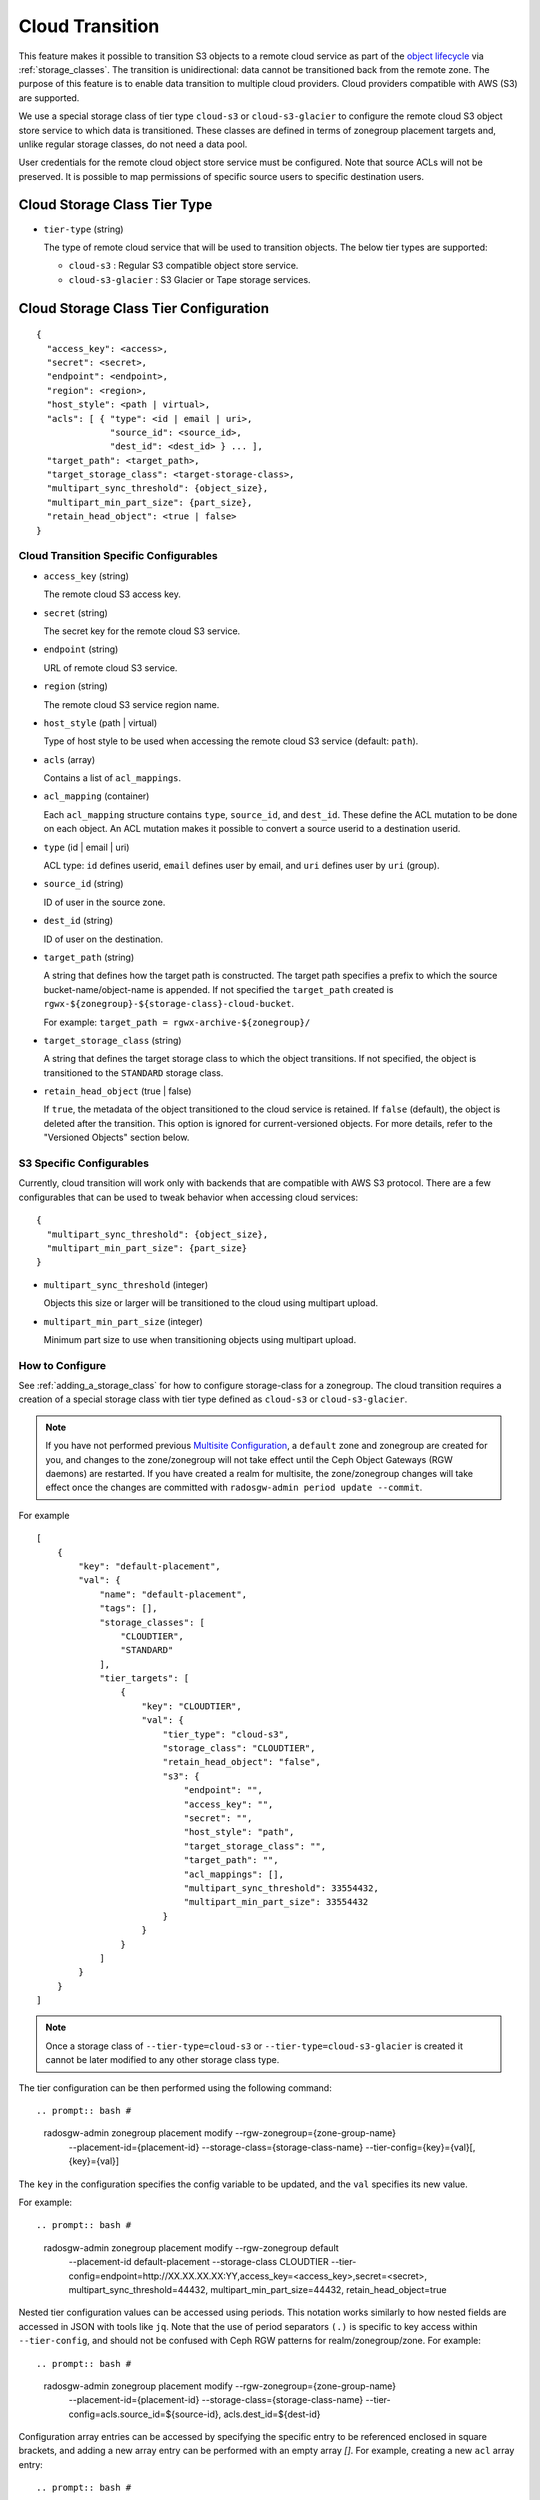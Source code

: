 ================
Cloud Transition
================

This feature makes it possible to transition S3 objects to a remote cloud
service as part of the `object lifecycle
<https://docs.aws.amazon.com/AmazonS3/latest/dev/object-lifecycle-mgmt.html>`_
via :ref:`storage_classes`. The transition is unidirectional: data cannot be
transitioned back from the remote zone. The purpose of this feature is to
enable data transition to multiple cloud providers. Cloud providers compatible
with AWS (S3) are supported.

We use a special storage class of tier type ``cloud-s3`` or
``cloud-s3-glacier`` to configure the remote cloud S3 object store service to
which data is transitioned. These classes are defined in terms of zonegroup
placement targets and, unlike regular storage classes, do not need a data pool.

User credentials for the remote cloud object store service must be
configured. Note that source ACLs will not be preserved. It is possible
to map permissions of specific source users to specific destination users.


Cloud Storage Class Tier Type
-----------------------------

* ``tier-type`` (string)

  The type of remote cloud service that will be used to transition objects.
  The below tier types are supported:

  * ``cloud-s3`` : Regular S3 compatible object store service.

  * ``cloud-s3-glacier`` : S3 Glacier or Tape storage services.


Cloud Storage Class Tier Configuration
--------------------------------------

::

  {
    "access_key": <access>,
    "secret": <secret>,
    "endpoint": <endpoint>,
    "region": <region>,
    "host_style": <path | virtual>,
    "acls": [ { "type": <id | email | uri>,
                "source_id": <source_id>,
                "dest_id": <dest_id> } ... ],
    "target_path": <target_path>,
    "target_storage_class": <target-storage-class>,
    "multipart_sync_threshold": {object_size},
    "multipart_min_part_size": {part_size},
    "retain_head_object": <true | false>
  }


Cloud Transition Specific Configurables
~~~~~~~~~~~~~~~~~~~~~~~~~~~~~~~~~~~~~~~

* ``access_key`` (string)

  The remote cloud S3 access key.

* ``secret`` (string)

  The secret key for the remote cloud S3 service.

* ``endpoint`` (string)

  URL of remote cloud S3 service.

* ``region`` (string)

  The remote cloud S3 service region name.

* ``host_style`` (path | virtual)

  Type of host style to be used when accessing the remote cloud S3 service
  (default: ``path``).

* ``acls`` (array)

  Contains a list of ``acl_mappings``.

* ``acl_mapping`` (container)

  Each ``acl_mapping`` structure contains ``type``, ``source_id``, and
  ``dest_id``. These define the ACL mutation to be done on each object. An ACL
  mutation makes it possible to convert a source userid to a destination
  userid.

* ``type`` (id | email | uri)

  ACL type: ``id`` defines userid, ``email`` defines user by email,
  and ``uri`` defines user by ``uri`` (group).

* ``source_id`` (string)

  ID of user in the source zone.

* ``dest_id`` (string)

  ID of user on the destination.

* ``target_path`` (string)

  A string that defines how the target path is constructed. The target path
  specifies a prefix to which the source bucket-name/object-name is appended.
  If not specified the ``target_path`` created is ``rgwx-${zonegroup}-${storage-class}-cloud-bucket``.

  For example: ``target_path = rgwx-archive-${zonegroup}/``

* ``target_storage_class`` (string)

  A string that defines the target storage class to which the object transitions.
  If not specified, the object is transitioned to the ``STANDARD`` storage class.

* ``retain_head_object`` (true | false)

  If ``true``, the metadata of the object transitioned to the cloud service is retained.
  If ``false`` (default), the object is deleted after the transition.
  This option is ignored for current-versioned objects. For more details,
  refer to the "Versioned Objects" section below.


S3 Specific Configurables
~~~~~~~~~~~~~~~~~~~~~~~~~

Currently, cloud transition will work only with backends that are compatible with
AWS S3 protocol. There are a few configurables that can be used to tweak behavior
when accessing cloud services::

  {
    "multipart_sync_threshold": {object_size},
    "multipart_min_part_size": {part_size}
  }

* ``multipart_sync_threshold`` (integer)

  Objects this size or larger will be transitioned to the cloud using multipart upload.

* ``multipart_min_part_size`` (integer)

  Minimum part size to use when transitioning objects using multipart upload.


How to Configure
~~~~~~~~~~~~~~~~

See :ref:`adding_a_storage_class` for how to configure storage-class for a zonegroup. The cloud transition requires a creation of a special storage class with tier type defined as ``cloud-s3`` or ``cloud-s3-glacier``.

.. note:: If you have not performed previous `Multisite Configuration`_,
          a ``default`` zone and zonegroup are created for you, and changes
          to the zone/zonegroup will not take effect until the Ceph Object
          Gateways (RGW daemons) are restarted. If you have created a realm for multisite,
          the zone/zonegroup changes will take effect once the changes are
          committed with ``radosgw-admin period update --commit``.

.. prompt:: bash #

   radosgw-admin zonegroup placement add --rgw-zonegroup={zone-group-name} \
                                           --placement-id={placement-id} \
                                           --storage-class={storage-class-name} \
                                           --tier-type=cloud-s3 

For example

.. prompt:: bash #

   radosgw-admin zonegroup placement add --rgw-zonegroup=default \
                                           --placement-id=default-placement \
                                           --storage-class=CLOUDTIER --tier-type=cloud-s3

::

  [
      {
          "key": "default-placement",
          "val": {
              "name": "default-placement",
              "tags": [],
              "storage_classes": [
                  "CLOUDTIER",
                  "STANDARD"
              ],
              "tier_targets": [
                  {
                      "key": "CLOUDTIER",
                      "val": {
                          "tier_type": "cloud-s3",
                          "storage_class": "CLOUDTIER",
                          "retain_head_object": "false",
                          "s3": {
                              "endpoint": "",
                              "access_key": "",
                              "secret": "",
                              "host_style": "path",
                              "target_storage_class": "",
                              "target_path": "",
                              "acl_mappings": [],
                              "multipart_sync_threshold": 33554432,
                              "multipart_min_part_size": 33554432
                          }
                      }
                  }
              ]
          }
      }
  ]

.. note:: Once a storage class
          of ``--tier-type=cloud-s3`` or ``--tier-type=cloud-s3-glacier``
          is created it cannot be later modified to any other storage class type.

The tier configuration can be then performed using the following command::

.. prompt:: bash #

   radosgw-admin zonegroup placement modify --rgw-zonegroup={zone-group-name} \
                                              --placement-id={placement-id} \
                                              --storage-class={storage-class-name} \
                                              --tier-config={key}={val}[,{key}={val}]

The ``key`` in the configuration specifies the config variable to be updated, and
the ``val`` specifies its new value.

For example::

.. prompt:: bash #

   radosgw-admin zonegroup placement modify --rgw-zonegroup default \
                                              --placement-id default-placement \
                                              --storage-class CLOUDTIER \
                                              --tier-config=endpoint=http://XX.XX.XX.XX:YY,\
                                              access_key=<access_key>,secret=<secret>, \
                                              multipart_sync_threshold=44432, \
                                              multipart_min_part_size=44432, \
                                              retain_head_object=true

Nested tier configuration values can be accessed using periods. This notation
works similarly to how nested fields are accessed in JSON with tools like ``jq``.
Note that the use of period separators ``(.)`` is specific to key access within ``--tier-config``,
and should not be confused with Ceph RGW patterns for realm/zonegroup/zone. 
For example::

.. prompt:: bash #

   radosgw-admin zonegroup placement modify --rgw-zonegroup={zone-group-name} \
                                              --placement-id={placement-id} \
                                              --storage-class={storage-class-name} \
                                              --tier-config=acls.source_id=${source-id}, \
                                              acls.dest_id=${dest-id}

Configuration array entries can be accessed by specifying the specific entry to
be referenced enclosed in square brackets, and adding a new array entry can be
performed with an empty array `[]`.
For example, creating a new ``acl`` array entry::

.. prompt:: bash #

   radosgw-admin zonegroup placement modify --rgw-zonegroup={zone-group-name} \
                                              --placement-id={placement-id} \
                                              --storage-class={storage-class-name} \
                                              --tier-config=acls[].source_id=${source-id}, \
                                              acls[${source-id}].dest_id=${dest-id}, \
                                              acls[${source-id}].type=email

An entry can be removed by supplying ``--tier-config-rm={key}``.

For example::

.. prompt:: bash #

   radosgw-admin zonegroup placement modify --rgw-zonegroup default \
                                              --placement-id default-placement \
                                              --storage-class CLOUDTIER \
                                              --tier-config-rm=acls.source_id=testid

   radosgw-admin zonegroup placement modify --rgw-zonegroup default \
                                              --placement-id default-placement \
                                              --storage-class CLOUDTIER \
                                              --tier-config-rm=target_path

The storage class can be removed using the following command::

.. prompt:: bash #

   radosgw-admin zonegroup placement rm --rgw-zonegroup={zone-group-name} \
                                          --placement-id={placement-id} \
                                          --storage-class={storage-class-name}

For example:

.. prompt:: bash #

   radosgw-admin zonegroup placement rm --rgw-zonegroup default \
                                          --placement-id default-placement \
                                          --storage-class CLOUDTIER

::

  [
      {
          "key": "default-placement",
          "val": {
              "name": "default-placement",
              "tags": [],
              "storage_classes": [
                  "STANDARD"
              ]
          }
      }
  ]


   radosgw-admin zonegroup placement rm --rgw-zonegroup default \
                                          --placement-id default-placement \
                                          --storage-class CLOUDTIER

Object Modification and Limitations
-----------------------------------

The cloud storage class, once configured, can be used like any other storage
class when defining bucket lifecycle (LC) rules. For example::

  <LifecycleConfiguration>
    <Rule>
      ....
      <Transition>
        ....
        <StorageClass>CLOUDTIER</StorageClass>
      </Transition>
    </Rule>
  </LifecycleConfiguration>

Since the transition is unidirectional, when configuring S3
lifecycle rules, the cloud storage class should be specified
last among all the storage classes the object transitions to.
Subsequent rules (if any) do not apply post-transition to the cloud.

Due to API limitations, there is no way to preserve the original object
modification time and ETag, which are stored as metadata attributes
on the destination objects, as shown below::

  x-amz-meta-rgwx-source: rgw
  x-amz-meta-rgwx-source-etag: ed076287532e86365e841e92bfc50d8c
  x-amz-meta-rgwx-source-key: lc.txt
  x-amz-meta-rgwx-source-mtime: 1608546349.757100363
  x-amz-meta-rgwx-versioned-epoch: 0

In order to allow cloud services to detect the source and map
user-defined ``x-amz-meta-`` attributes, two additional new
attributes are added to the objects being transitioned:

* ``x-rgw-cloud`` : ``true``/``false``

   ``true``, by default, if the object is being transitioned from RGW.

* ``x-rgw-cloud-keep-attrs`` : ``true`` / ``false``

   If set to default ``true``, the cloud service should map and store all
   the ``x-amz-meta-*`` attributes. If it cannot, then the operation should fail.

   If set to ``false``, the cloud service can ignore such attributes and
   just store the object data being sent.

By default, post-transition, the source object gets deleted. But it is possible
to retain its metadata with updated values (including ``storage-class``
and ``object-size``) by setting the config option ``retain_head_object``
to true. However a ``GET`` operation on such an object will still fail
with an ``InvalidObjectState`` error. Any other operations against original
source objects will be for its metadata entries only keeping transitioned
objects intact.

For example::

.. prompt:: bash $

   s3cmd info s3://bucket/lc.txt

::

  s3://bucket/lc.txt (object):
     File size: 12
     Last mod:  Mon, 21 Dec 2020 10:25:56 GMT
     MIME type: text/plain
     Storage:   CLOUDTIER
     MD5 sum:   ed076287532e86365e841e92bfc50d8c
     SSE:       none
     Policy:    none
     CORS:      none
     ACL:       M. Tester: FULL_CONTROL
     x-amz-meta-s3cmd-attrs: atime:1608466266/ctime:1597606156/gid:0/gname:root/md5:ed076287532e86365e841e92bfc50d8c/mode:33188/mtime:1597605793/uid:0/uname:root
  
.. prompt:: bash $

   s3cmd get s3://bucket/lc.txt lc_restore.txt

::

  download: 's3://bucket/lc.txt' -> 'lc_restore.txt'  [1 of 1]
  ERROR: S3 error: 403 (InvalidObjectState)

To avoid object name collisions across buckets, the source bucket name is
prepended to the target object name. If the object is versioned, the object's
``versionid`` is appended.

Below is the object name format::

  s3://<target_path>/<source_bucket_name>/<source_object_name>(-<source_object_version_id>)


Versioned Objects
~~~~~~~~~~~~~~~~~

For versioned and locked objects, similar semantics as that of LifecycleExpiration are applied as stated below.

* If the object is current, post transitioning to cloud, it is made noncurrent with delete marker created.

* If the object is noncurrent and is locked, its transition is skipped.


Restoring Objects
-----------------
The objects transitioned to cloud can now be restored. For more information, refer to 
`Restoring Objects from Cloud <https://docs.aws.amazon.com/AmazonS3/latest/dev/cloud-restore.html>`_.


Future Work
-----------

* Send presigned redirect or read-through the objects transitioned to cloud.

* Support ``s3:RestoreObject`` operation on cloud transitioned objects.

* Federation between RGW and Cloud services.

* Support transition to other cloud providers (like Azure).

.. _`Multisite Configuration`: ../multisite
